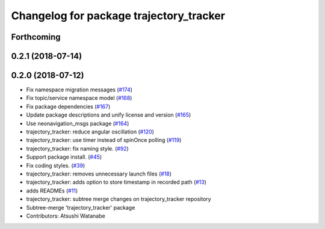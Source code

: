 ^^^^^^^^^^^^^^^^^^^^^^^^^^^^^^^^^^^^^^^^
Changelog for package trajectory_tracker
^^^^^^^^^^^^^^^^^^^^^^^^^^^^^^^^^^^^^^^^

Forthcoming
-----------

0.2.1 (2018-07-14)
------------------

0.2.0 (2018-07-12)
------------------
* Fix namespace migration messages (`#174 <https://github.com/at-wat/neonavigation/issues/174>`_)
* Fix topic/service namespace model (`#168 <https://github.com/at-wat/neonavigation/issues/168>`_)
* Fix package dependencies (`#167 <https://github.com/at-wat/neonavigation/issues/167>`_)
* Update package descriptions and unify license and version (`#165 <https://github.com/at-wat/neonavigation/issues/165>`_)
* Use neonavigation_msgs package (`#164 <https://github.com/at-wat/neonavigation/issues/164>`_)
* trajectory_tracker: reduce angular oscillation (`#120 <https://github.com/at-wat/neonavigation/issues/120>`_)
* trajectory_tracker: use timer instead of spinOnce polling (`#119 <https://github.com/at-wat/neonavigation/issues/119>`_)
* trajectory_tracker: fix naming style. (`#92 <https://github.com/at-wat/neonavigation/issues/92>`_)
* Support package install. (`#45 <https://github.com/at-wat/neonavigation/issues/45>`_)
* Fix coding styles. (`#39 <https://github.com/at-wat/neonavigation/issues/39>`_)
* trajectory_tracker: removes unnecessary launch files (`#18 <https://github.com/at-wat/neonavigation/issues/18>`_)
* trajectory_tracker: adds option to store timestamp in recorded path (`#13 <https://github.com/at-wat/neonavigation/issues/13>`_)
* adds READMEs (`#11 <https://github.com/at-wat/neonavigation/issues/11>`_)
* trajectory_tracker: subtree merge changes on trajectory_tracker repository
* Subtree-merge 'trajectory_tracker' package
* Contributors: Atsushi Watanabe
